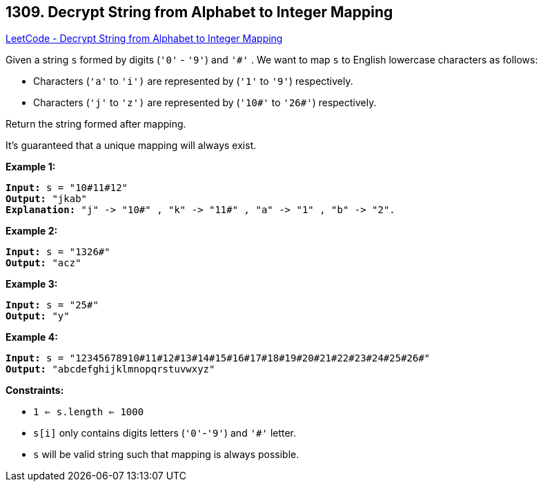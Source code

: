 == 1309. Decrypt String from Alphabet to Integer Mapping

https://leetcode.com/problems/decrypt-string-from-alphabet-to-integer-mapping/[LeetCode - Decrypt String from Alphabet to Integer Mapping]

Given a string `s` formed by digits (`'0'` - `'9'`) and `'#'` . We want to map `s` to English lowercase characters as follows:


* Characters (`'a'` to `'i')` are represented by (`'1'` to `'9'`) respectively.
* Characters (`'j'` to `'z')` are represented by (`'10#'` to `'26#'`) respectively. 


Return the string formed after mapping.

It's guaranteed that a unique mapping will always exist.

 
*Example 1:*

[subs="verbatim,quotes"]
----
*Input:* s = "10#11#12"
*Output:* "jkab"
*Explanation:* "j" -> "10#" , "k" -> "11#" , "a" -> "1" , "b" -> "2".
----

*Example 2:*

[subs="verbatim,quotes"]
----
*Input:* s = "1326#"
*Output:* "acz"
----

*Example 3:*

[subs="verbatim,quotes"]
----
*Input:* s = "25#"
*Output:* "y"
----

*Example 4:*

[subs="verbatim,quotes"]
----
*Input:* s = "12345678910#11#12#13#14#15#16#17#18#19#20#21#22#23#24#25#26#"
*Output:* "abcdefghijklmnopqrstuvwxyz"
----

 
*Constraints:*


* `1 <= s.length <= 1000`
* `s[i]` only contains digits letters (`'0'`-`'9'`) and `'#'` letter.
* `s` will be valid string such that mapping is always possible.

